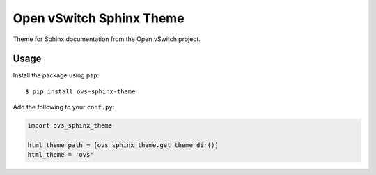=========================
Open vSwitch Sphinx Theme
=========================

Theme for Sphinx documentation from the Open vSwitch project.

Usage
-----

Install the package using ``pip``::

    $ pip install ovs-sphinx-theme

Add the following to your ``conf.py``:

.. code-block:: python

    import ovs_sphinx_theme

    html_theme_path = [ovs_sphinx_theme.get_theme_dir()]
    html_theme = 'ovs'
